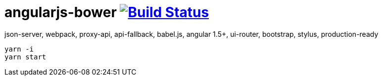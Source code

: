 # angularjs-bower image:https://travis-ci.org/daggerok/angularjs-examples.svg?branch=master["Build Status", link="https://travis-ci.org/daggerok/angularjs-examples"]

json-server, webpack, proxy-api, api-fallback, babel.js, angular 1.5+, ui-router, bootstrap, stylus, production-ready

```bash
yarn -i
yarn start
```
